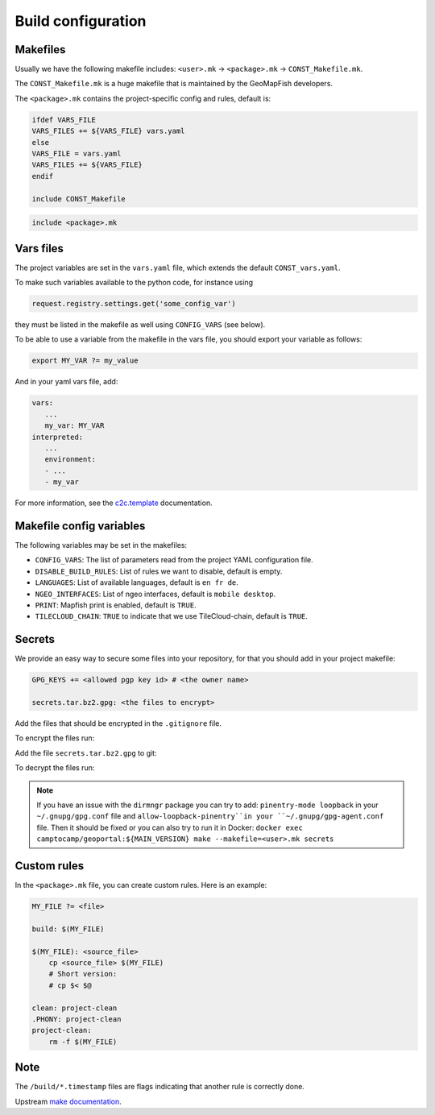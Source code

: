.. _integrator_make:

Build configuration
===================

Makefiles
---------

Usually we have the following makefile includes:
``<user>.mk`` -> ``<package>.mk`` -> ``CONST_Makefile.mk``.

The ``CONST_Makefile.mk`` is a huge makefile that is maintained by the
GeoMapFish developers.

The ``<package>.mk`` contains the project-specific config and rules,
default is:

.. code:: makefile

    ifdef VARS_FILE
    VARS_FILES += ${VARS_FILE} vars.yaml
    else
    VARS_FILE = vars.yaml
    VARS_FILES += ${VARS_FILE}
    endif

    include CONST_Makefile


.. code:: makefile

    include <package>.mk


Vars files
----------

The project variables are set in the ``vars.yaml`` file,
which extends the default ``CONST_vars.yaml``.

To make such variables available to the python code, for instance using

.. code:: python

    request.registry.settings.get('some_config_var')

they must be listed in the makefile as well using ``CONFIG_VARS`` (see below).

To be able to use a variable from the makefile in the vars file,
you should export your variable as follows:

.. code:: make

   export MY_VAR ?= my_value

And in your yaml vars file, add:

.. code:: yaml

   vars:
      ...
      my_var: MY_VAR
   interpreted:
      ...
      environment:
      - ...
      - my_var

For more information, see the
`c2c.template <https://github.com/camptocamp/c2c.template>`_ documentation.


Makefile config variables
-------------------------

The following variables may be set in the makefiles:

* ``CONFIG_VARS``: The list of parameters read from the project YAML configuration file.
* ``DISABLE_BUILD_RULES``: List of rules we want to disable, default is empty.
* ``LANGUAGES``: List of available languages, default is ``en fr de``.
* ``NGEO_INTERFACES``: List of ngeo interfaces, default is ``mobile desktop``.
* ``PRINT``: Mapfish print is enabled, default is ``TRUE``.
* ``TILECLOUD_CHAIN``: ``TRUE`` to indicate that we use TileCloud-chain, default is ``TRUE``.


Secrets
-------

We provide an easy way to secure some files into your repository, for that you should add
in your project makefile:

.. code:: make

   GPG_KEYS += <allowed pgp key id> # <the owner name>

   secrets.tar.bz2.gpg: <the files to encrypt>

Add the files that should be encrypted in the ``.gitignore`` file.

To encrypt the files run:

.. prompt:: bash

   make --makefile=<user>.mk secrets.tar.bz2.gpg

Add the file ``secrets.tar.bz2.gpg`` to git:

.. prompt:: bash

   git add secrets.tar.bz2.gpg

To decrypt the files run:

.. prompt:: bash

   make --makefile=<user>.mk secrets

.. note::

   If you have an issue with the ``dirmngr`` package you can try to add:
   ``pinentry-mode loopback`` in your ``~/.gnupg/gpg.conf`` file and
   ``allow-loopback-pinentry``in your ``~/.gnupg/gpg-agent.conf`` file.
   Then it should be fixed or you can also try to run it in Docker:
   ``docker exec camptocamp/geoportal:${MAIN_VERSION} make --makefile=<user>.mk secrets``


Custom rules
------------

In the ``<package>.mk`` file, you can create custom rules.
Here is an example:

.. code:: makefile

    MY_FILE ?= <file>

    build: $(MY_FILE)

    $(MY_FILE): <source_file>
        cp <source_file> $(MY_FILE)
        # Short version:
        # cp $< $@

    clean: project-clean
    .PHONY: project-clean
    project-clean:
        rm -f $(MY_FILE)


Note
----

The ``/build/*.timestamp`` files are flags
indicating that another rule is correctly done.

Upstream `make documentation <https://www.gnu.org/software/make/manual/make.html>`_.
